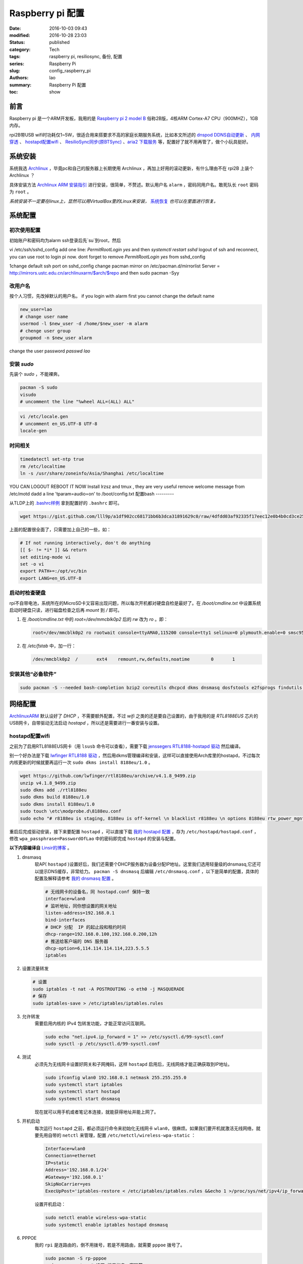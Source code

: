 Raspberry pi 配置
#################
:date: 2016-10-03 09:43
:modified: 2016-10-28 23:03
:status: published
:category: Tech
:tags: raspberry pi, resiliosync, 备份, 配置
:series: Raspberry Pi
:slug: config_raspberry_pi
:authors: lao
:summary: Raspberry Pi 配置
:toc: show

前言
====

Raspberry pi 是一个ARM开发板，我用的是 `Raspberry pi 2 model B`_ 俗称2B版，4核ARM Cortex-A7 CPU（900MHZ），1GB内存。

rpi2B带USB wifi时功耗仅1~5W，很适合用来搭要求不高的家庭长期服务系统，比如本文所述的 `dnspod DDNS自动更新`_ 、 `内网穿透`_ 、 `hostapd配置wifi`_ 、 `ResilioSync同步(原BTSync)`_ 、`aria2 下载服务`_ 等，配置好了就不用再管了，做个小玩具挺好。


系统安装
========

系统我选 Archlinux_ ，毕竟pc和自己的服务器上长期使用 Archlinux ，再加上好用的滚动更新，有什么理由不在 rpi2B 上装个 Archlinux ？

具体安装方法 `Archlinux ARM 安装指引`_ 进行安装，很简单，不赘述。默认用户名 ``alarm`` ，密码同用户名。敢死队长 ``root`` 密码为 ``root`` 。

*系统安装不一定要在linux上，显然可以用VirtualBox里的Linux来安装，* 系统恢复_ *也可以在里面进行恢复。*

系统配置
========

初次使用配置
------------

初始账户和密码均为alarm
ssh登录后先`su`到root，然后

vi /etc/ssh/sshd_config
add one line: `PermitRootLogin yes`
and then `systemctl restart sshd`
logout of ssh and reconnect, you can use root to login pi now.
dont forget to remove `PermitRootLogin yes` from sshd_config

1\ change default ssh port on sshd_config
change pacman mirror on /etc/pacman.d/mirrorlist
Server = http://mirrors.ustc.edu.cn/archlinuxarm/$arch/$repo
and then sudo pacman -Syy

改用户名
---------

按个人习惯，先改掉默认的用户名。
if you login with alarm first you cannot change the default name

.. code-block:: bash

    new_user=lao
    # change user name
    usermod -l $new_user -d /home/$new_user -m alarm
    # chenge user group
    groupmod -n $new_user alarm

change the user password
`passwd lao`

安装 `sudo`
-----------

先装个 `sudo` ，不能裸奔。

.. code-block:: bash

    pacman -S sudo
    visudo
    # uncomment the line "%wheel ALL=(ALL) ALL"

.. code-block:: bash

    vi /etc/locale.gen
    # uncomment en_US.UTF-8 UTF-8
    locale-gen

时间相关
---------

.. code-block:: bash

    timedatectl set-ntp true
    rm /etc/localtime
    ln -s /usr/share/zoneinfo/Asia/Shanghai /etc/localtime

YOU CAN LOGOUT REBOOT IT NOW
Install lrzsz and tmux , they are very useful
remove welcome message from /etc/motd
dadd a line 'tparam=audio=on' to /boot/config.txt
配置bash
---------

从TLDP上的 `.bashrc样例`_ 拿到配置好的 ``.bashrc`` 即可。

.. code-block:: bash

   wget https://gist.github.com/lll9p/a1df902cc68171bb6b3dca31891629c0/raw/4dfdd03af92335f17eec12e0b4b0cd3ce2584eaf/.bash .bashrc

上面的配置很全面了，只需要加上自己的一些，如：

.. code-block:: bash

    # If not running interactively, don't do anything
    [[ $- != *i* ]] && return
    set editing-mode vi
    set -o vi
    export PATH+=:/opt/vc/bin
    export LANG=en_US.UTF-8

启动时检查硬盘
---------------

rpi不自带电池，系统所在的MicroSD卡又容易出现问题，所以每次开机都对硬盘自检是最好了。在 `/boot/cmdline.txt` 中设置系统启动时硬盘只读，进行磁盘检查之后再 `mount` 到 `/` 即可。

#. 在 `/boot/cmdline.txt` 中的 `root=/dev/mmcblk0p2` 后的 `rw` 改为 `ro` 。即：

   .. code-block:: console

       root=/dev/mmcblk0p2 ro rootwait console=ttyAMA0,115200 console=tty1 selinux=0 plymouth.enable=0 smsc95xx.turbo_mode=N dwc_otg.lpm_enable=0 kgdboc=ttyAMA0,115200 elevator=noop

#. 在 `/etc/fstab` 中，加一行：

   .. code-block:: console

        /dev/mmcblk0p2  /       ext4    remount,rw,defaults,noatime        0       1

安装其他“必备软件”
-------------------

.. code-block:: console

    sudo pacman -S --needed bash-completion bzip2 coreutils dhcpcd dkms dnsmasq dosfstools e2fsprogs findutils gawk gcc gcc-libs gzip hostapd less lrzsz p7zip rp-pppoe sudo sysfsutils tmux unzip vim watchdog wireless_tools wiringpi wpa_supplicant alsa-firmware alsa-utils aria2 cblas dkms dnsmasq hdf5 hdparm lapack moc rng-tools samba wget which wqy-zenhei mldonkey


网络配置
========

`ArchlinuxARM`_ 默认设好了 `DHCP` ，不需要额外配置，不过 `wifi` 之类的还是要自己设置的，由于我用的是 `RTL8188EUS` 芯片的USB网卡，自带驱动无法启动 `hostapd` ，所以还是需要进行一番安装与设置。

hostapd配置wifi
----------------

之前为了启用RTL8188EUS网卡（用 ``lsusb`` 命令可以查看），需要下载 `jenssegers RTL8188-hostapd 驱动`_ 然后编译。

别一个好办法是下载 `lwfinger RTL8188 驱动`_ ，然后用dkms管理编译和安装，这样可以直接使用Arch库里的hostapd，不过每次内核更新的时候就要再运行一次 ``sudo dkms install 8188eu/1.0`` 。

.. code-block:: bash

    wget https://github.com/lwfinger/rtl8188eu/archive/v4.1.8_9499.zip
    unzip v4.1.8_9499.zip
    sudo dkms add ./rtl8188eu
    sudo dkms build 8188eu/1.0
    sudo dkms install 8188eu/1.0
    sudo touch \etc\modprobe.d\8188eu.conf
    sudo echo "# r8188eu is staging, 8188eu is off-kernel \n blacklist r8188eu \n options 8188eu rtw_power_mgnt=0 rtw_enusbss=0" > \etc\modprobe.d\8188eu.conf


重启后完成驱动安装，接下来要配置 ``hostapd`` ，可以直接下载 `我的 hostapd 配置`_ ，存为 ``/etc/hostapd/hostapd.conf`` ，修改 ``wpa_passphrase=PasswordOfLao`` 中的密码即完成 ``hostapd`` 的安装与配置。

**以下内容编译自** `Linsir的博客`_ 。

#. dnsmasq
    软AP( ``hostapd`` )设置好后，我们还需要个DHCP服务器为设备分配IP地址。这里我们选用轻量级的dnsmasq,它还可以提示DNS缓存，非常给力。
    ``pacman -S dnsmasq`` 后编辑 ``/etc/dnsmasq.conf`` ，以下是简单的配置，具体的配置及解释请参考 `我的 dnsmasq 配置`_ 。

    .. code-block:: config

       # 无线网卡的设备名，同 hostapd.conf 保持一致
       interface=wlan0
       # 监听地址，同你想设置的网关地址
       listen-address=192.168.0.1
       bind-interfaces
       # DHCP 分配  IP 的起止段和租约时间
       dhcp-range=192.168.0.100,192.168.0.200,12h
       # 推送给客户端的 DNS 服务器
       dhcp-option=6,114.114.114.114,223.5.5.5
       iptables

#. 设置流量转发

   .. code-block:: console

       # 设置
       sudo iptables -t nat -A POSTROUTING -o eth0 -j MASQUERADE
       # 保存
       sudo iptables-save > /etc/iptables/iptables.rules

#. 允许转发
    需要启用内核的 IPv4 包转发功能，才能正常访问互联网。

    .. code-block:: console

         sudo echo "net.ipv4.ip_forward = 1" >> /etc/sysctl.d/99-sysctl.conf
         sudo sysctl -p /etc/sysctl.d/99-sysctl.conf

#. 测试
    必须先为无线网卡设置好网关和子网掩码，这样 ``hostapd`` 启用后，无线网络才能正确获取到IP地址。

    .. code-block:: console

         sudo ifconfig wlan0 192.168.0.1 netmask 255.255.255.0
         sudo systemctl start iptables
         sudo systemctl start hostapd
         sudo systemctl start dnsmasq

    现在就可以用手机或者笔记本连接，就能获得地址并能上网了。

#. 开机启动
    每次运行 ``hostapd`` 之前，都必须运行命令来初始化无线网卡 ``wlan0``，很麻烦。如果我们要开机就激活无线网络，就要先用自带的 ``netctl`` 来管理，配置 ``/etc/netctl/wireless-wpa-static`` ：

    .. code-block:: config

      Interface=wlan0
      Connection=ethernet
      IP=static
      Address='192.168.0.1/24'
      #Gateway='192.168.0.1'
      SkipNoCarrier=yes
      ExecUpPost='iptables-restore < /etc/iptables/iptables.rules &&echo 1 >/proc/sys/net/ipv4/ip_forward'

    设置开机启动：

    .. code-block:: console

      sudo netctl enable wireless-wpa-static
      sudo systemctl enable iptables hostapd dnsmasq

#. PPPOE
    我的 ``rpi`` 是连路由的，倒不用拨号，若是不用路由，就需要 ``pppoe`` 拨号了。

    .. code-block:: console

      sudo pacman -S rp-pppoe
      sudo pppoe-setup # 设置 拨号帐户、密码等
      sudo systemctl enable adsl

#. iptables
    我们需要再次配置 iptables，让网络流量得以穿透 PPPOE 隧道。

    .. code-block:: console

        sudo iptables -t nat -A POSTROUTING -o ppp0 -j MASQUERADE
        sudo iptables-save > /etc/iptables/iptables.rules

最后重启，一个无线路由器就成功了。Enjoy it.

dnspod DDNS自动更新
-------------------

请参考 `ddns自动更新`_ 。

内网穿透
-------------

有时候公司内网需要在外访问，这时最好用的就是内网穿透工具了，这里推荐 `frp`_ ，`ngrok`_ 也可用 。

frp
....

`frp`_ 是一个开源的网罗穿透工具，下载 `linux_arm` 的release即可。

ngrok
.....

`ngrok`_ 是一个网络穿透的服务， ``ngrok 2`` 是收费服务，而 ``ngrok 1`` 则是开源的，我们可以使用 ``ngrok 1`` 。

``ngrok`` 需要编译，过程如下：

.. code-block:: console

    git clone https://github.com/inconshreveable/ngrok.git ngrok
    cd ngrok
    vim src/ngrok/log/logger.go
    # 第五行import中的 log 包，改为：log "github.com/keepeye/log4go"
    # 为根域名生成证书
    export NGROK_DOMAIN="laolilin.com"
    openssl genrsa -out rootCA.key 2048
    openssl req -x509 -new -nodes -key rootCA.key -subj "/CN=$NGROK_DOMAIN" -days 5000 -out rootCA.pem
    openssl genrsa -out device.key 2048
    openssl req -new -key device.key -subj "/CN=$NGROK_DOMAIN" -out device.csr
    openssl x509 -req -in device.csr -CA rootCA.pem -CAkey rootCA.key -CAcreateserial -out device.crt -days 5000
    yes | cp rootCA.pem assets/client/tls/ngrokroot.crt
    yes | cp device.crt assets/server/tls/snakeoil.crt
    yes | cp device.key assets/server/tls/snakeoil.key
    # 指定编译的环境变量: linux
    GOOS=linux GOARCH=amd64
    make release-server release-client
    # Raspberry pi
    GOOS=linux GOARCH=arm
    make release-server release-client
    # windows
    GOOS=windows GOARCH=386
    make release-server release-client

编译完成后在 ``./bin/`` 下找到 ``ngrokd`` 及 ``ngrok`` 。
 ``sudo cp ./bin/arm/{ngrokd,snakeoil.crt,snakeoil.key} /usr/local/sbin/`` ，然后开一个专用的ngrok用户，及专用 ``pid`` 文件。

.. code-block:: bash

   # add ngrok user without home dir and cannot login
   sudo useradd --shell /bin/nologin --no-create-home --user-group ngrok
   # create an empty ngrok directory on /var/run using systemd or ngrok cannot create pid file
   sudo echo 'd /var/run/rslsync 0755 ngrok ngrok' > /usr/lib/tmpfiles.d/ngrok.conf

另存下面的代码为 ``/usr/lib/systemd/system/ngrok-server.service`` ，并启用之： ``sudo systemctl enable ngrok-server``  。

.. code-block:: config
    #filepath:/usr/lib/systemd/system/ngrok-server.service
    [Unit]
    Description=ngrok-server
    After=network.target

    [Service]
    Type=simple
    User=ngrok
    Group=ngrok
    ExecStart=/usr/local/sbin/ngrokd -log-level="ERROR" -tlsKey=/usr/local/sbin/snakeoil.key -tlsCrt=/usr/local/sbin/snakeoil.crt -domain=laolilin.com -httpAddr=:8888 -httpsAddr=:8081
    PIDFile=/var/run/ngrok/ngrokd.pid
    Restart=always

    [Install]
    WantedBy=multi-user.target

把以下内容存为 ``ngrok.conf`` 。

.. code-block:: config

   server_addr: "rpi.laolilin.com:4443"
   trust_host_root_certs: false
   tunnels:
     jupyter:
       remote_port: 8889
       proto:
         tcp: "8889"
     rdp:
       remote_port: 9000
       proto:
         tcp: "3389"

最后，在内网电脑上执行命令： ``ngrok.exe -config=ngrok.conf start jupyter rdp`` （或放入 ``计划任务`` 中），即可在外网访问内网的 ``远程桌面`` 及 ``jupyter notebook`` 。

系统备份与恢复
==============

辛辛苦苦安装并配置好的系统因各种原因（比如 `我删过/`_ ）丢失或损坏，如果此时有一份备份，那是最好不过的了。

系统与配置备份
--------------

在这里我用 ``tar`` 命令来按日备份系统，并排除掉一些动态的系统目录。

当然了有时候并不用备份整个系统，只要备份修改过的配置文件即可，毕竟全系统备份很耗时。

+----------+--------+----------+
| 备份项目 | 全系统 | 仅配置   |
+----------+--------+----------+
| 耗时     | 2.5min | 20second |
+----------+--------+----------+

在 ``.bashrc`` 下加两句 ``alias`` 即可。

.. code-block:: bash

    alias backup_system="sudo tar --exclude=/{dev,lost+found,mnt,proc,run,sys,tmp,var/lib/pacman} --exclude=/home/python/{venv,PyNote,.cache,.viminfo,.theano,.ipython,.local} --exclude=/home/user/{.cache,.vimtmp,moc,.config/cmus} --exclude=/home/git/repos --xattrs -cpzf /mnt/MHDD/system_backup/backup-`date +%Y-%m-%d`.tgz /"
    alias backup_system_config="sudo tar --xattrs -cpzf /mnt/MHDD/system_backup/backup-config-`date +%Y-%m-%d`.tgz \
        /boot/{cmdline.txt,config.txt} \
        /etc/{conf.d/,hostapd/,iptables/,modprobe.d/,modules-load.d/,netctl/{pppoe,wireless-wpa-static},pacman.d/mirrorlist,ppp/{ip-up.d/01-dynamicIP.sh,chap-secrets,pap-secrets,pppoe.conf},rslsync/,ssh/,systemd/user/aria2.service,sysctl.d/,samba/,wpa_supplicant/,dhcpcd.conf,dhcpcd.duid,dnsmasq.conf,fstab,group,group-,gshadow,gshadow-,hostname,locale.gen,pacman.conf,passwd,passwd-,resolv.conf,shadow,shadow-,sudoers,watchdog.conf} \
        /home/{user/{.config/aria2,.ssh,.vim,.bashrc,.toprc,.vimrc},git/{.ssh,.bashrc},python/{.config/matplotlib/,.jupyter/,.bashrc}} \
        /root/{.gnupg/,.bashrc} \
        /usr/{lib/{systemd/system/{hdparm.service,rslsync.service,ddns-update.service,ddns-update.timer,dnsmasq.service,hostapd.service,jupyter-notebook.service,ngrok-server.service,watchdog.service},tmpfiles.d/{rslsync.conf,jupyter.conf,ngrok.conf}},local/sbin/{ddns_dnspod.py,forward-ssh.sh,ngrokd,snakeoil.crt,snakeoil.key,start-jupyter-notebook}}"

系统恢复
--------

解压很简单，只要一行即可，需要注意的是，若要还原整个系统，需要把 ``/boot`` mount进“根目录里”。

.. code-block:: bash

   mkdir boot root
   sudo mount /dev/sdx1 root
   sudo mount /dev/sdx2 root/boot
   tar xvpfz backup.tgz -C root

ResilioSync同步(原BTSync)
=========================

ResilioSync_ （以下简称rslsync），也就是改名前的BTSync，基于BitTorrent协议的文件分享系统。可以用pi+rslsync来做同步服务器，我把PC上的Dropbox文件夹放rslsync中同步，实现双重备份，经一年多的使用，挺稳定的。

下载resiliosync并解压
----------------------

在Pi上插一个1.5T的移动硬盘，以下步骤可使用它来做Resiliosync的硬盘。

.. code-block:: bash

   # download & extract Resiliosync
   wget https://download-cdn.resilio.com/stable/linux-armhf/resilio-sync_armhf.tar.gz
   tar xvzf resilio-sync_armhf.tar.gz
   sudo mv rslsync /usr/local/sbin
   # mount the mobile hard disk drive
   # replace sdx with your real device name
   sudo mount /dev/sdx /mnt/MHDD

创建rslsync用户及相关配置
-------------------------

开一个专用的rslsync用户对于系统控制很有好处，可以将rslsync与其他用户隔离开来，下面的代码将创建一个 **无家目录** 且 **不能登录** 的 ``rslsync`` 用户。

.. code-block:: bash

   # add rslsync user without home dir and cannot login
   sudo useradd --shell /bin/nologin --no-create-home --user-group rslsync
   # create an empty rslsync directory on /var/run using systemd or rslsync cannot create pid file
   echo 'd /var/run/rslsync 0755 rslsync rslsync' | sudo tee /usr/lib/tmpfiles.d/rslsync.conf
   # make config file path and dump sample config to it
   sudo mkdir /etc/rslsync/
   rslsync --dump-sample-config | sudo tee /etc/rslsync/config.json

编辑 ``config.json`` ,把 ``"storage_path"`` 设成 ``"/mnt/MHDD/.sync"`` ，``"pid_file"`` 设为 ``"/var/run/rslsync/rslsync.pid"`` 。
开机启动rslsync，编辑 ``/usr/lib/systemd/system/rslsync.service`` ，为方便其他用户能读写同步的文件，需要对rslsync的umask进行设置 ``0002`` 。

.. code-block:: bash

    [Unit]
    Description=Resilio Sync
    After=mnt-MHDD.mount
    After=systemd-fsck@.service

    [Service]
    Type=forking
    User=rslsync
    Group=rslsync
    UMask=0002
    PIDFile=/var/run/rslsync/rslsync.pid
    ExecStart=/usr/local/sbin/rslsync --config /etc/rslsync/config.json
    Restart=on-abort

    [Install]
    WantedBy=multi-user.target

然后 ``sudo systemctl enable rslsync`` 即可。

aria2 下载服务
===============

#. 安装 ``aria2`` ：
   直接从 ``pacman`` 安装即可，顺手创建配置文件。

   .. code-block:: console

        sudo pacman -S aria2
        mkdir -p .config/aria2 && cd $_
        touch session.lock aria2.conf

   编辑 ``aria2.conf`` ，输入以下配置，注意把 `MYSECRET` 改成自己的token，以后在 `百度网盘导出`_ 及 `迅雷离线导出`_ 里，设置jsonrpc为 `http://token:MYSECRET@aria2server.com:6800/jsonrpc`` 即可顺利使用。

   .. code-block:: config

       # 基本配置
       # 下载目录
       dir=/mnt/DISKOFLAO/Downloads
       # 下载从这个文件中找到的urls, 需自己建立这个文件
       # touch /home/pi/.aria2/aria2.session
       input-file=/home/lao/.config/aria2/session.lock
       # 最大同时下载任务数，默认 5
       #max-concurrent-downloads=5
       # 断点续传，只适用于 HTTP(S)/FTP
       continue=true
       log-level=error
       # HTTP/FTP 配置
       # 关闭连接如果下载速度等于或低于这个值，默认 0
       #lowest-speed-limit=0
       # 对于每个下载在同一个服务器上的连接数，默认 1
       max-connection-per-server=5
       # 每个文件最小分片大小，例如文件 20M，设置 size 为 10M, 则用2个连接下载，默认 20M
       #min-split-size=10M
       # 下载一个文件的连接数，默认 5
       #split=5
       # BT 特殊配置
       # 启用本地节点查找，默认 false
       bt-enable-lpd=true
       # 指定最大文件数对于每个 bt 下载，默认 100
       #bt-max-open-files=100
       # 单种子最大连接数，默认 55
       #bt-max-peers=55
       # 设置最低的加密级别，可选全连接加密 arc4，默认是头加密 plain
       #bt-min-crypto-level=plain
       # 总是使用 obfuscation handshake，防迅雷必备，默认 false
       bt-require-crypto=true
       # 如果下载的是种子文件则自动解析并下载，默认 true
       #follow-torrent=true
       # 为 BT 下载设置 TCP 端口号，确保开放这些端口，默认 6881-6999
       listen-port=65298
       #Set UDP listening port used by DHT(IPv4, IPv6) and UDP tracker
       dht-listen-port=65298
       # 整体上传速度限制，0 表示不限制，默认 0
       #max-overall-upload-limit=0
       # 每个下载上传速度限制，默认 0
       #max-upload-limit=0
       # 种子分享率大于1, 则停止做种，默认 1.0
       #seed-ratio=1
       # 做种时间大于2小时，则停止做种
       seed-time=120
       # RPC 配置
       # 开启 JSON-RPC/XML-RPC 服务，默认 false
       enable-rpc=true
       # 允许所有来源，web 界面跨域权限需要，默认 false
       rpc-allow-origin-all=true
       # 允许外部访问，默认 false
       rpc-listen-all=true
       # rpc 端口，默认 6800
       rpc-listen-port=6800
       # 设置最大的 JSON-RPC/XML-RPC 请求大小，默认 2M
       #rpc-max-request-size=2M
       # rpc 密码，可不设置
       #rpc-passwd=raspberry
       # 做种时间大于2小时，则停止做种
       seed-time=120
       # RPC 配置
       # 开启 JSON-RPC/XML-RPC 服务，默认 false
       enable-rpc=true
       # 允许所有来源，web 界面跨域权限需要，默认 false
       rpc-allow-origin-all=true
       # 允许外部访问，默认 false
       rpc-listen-all=true
       # rpc 端口，默认 6800rpc-listen-port=6800
       # 设置最大的 JSON-RPC/XML-RPC 请求大小，默认 2M
       #rpc-max-request-size=2M
       # rpc 密码，可不设置
       #rpc-passwd=raspberry
       # rpc 用户名，可不设置
       #rpc-user=aria2pi
       rpc-secret=MYSECRET
       # 高级配置
       # This is useful if you have to use broken DNS and
       # want to avoid terribly slow AAAA record lookup.
       # 默认 false
       disable-ipv6=true
       # 指定文件分配方法，预分配能有效降低文件碎片，提高磁盘性能，缺点是预分配时间稍长
       # 如果使用新的文件系统，例如 ext4 (with extents support), btrfs, xfs or NTFS(MinGW build only), falloc 是最好的选择
       # 如果设置为 none，那么不预先分配文件空间，默认 prealloc
       file-allocation=prealloc
       # 整体下载速度限制，默认 0
       #max-overall-download-limit=0
       # 每个下载下载速度限制，默认 0
       #max-download-limit=0
       # 保存错误或者未完成的下载到这个文件
       # 和基本配置中的 input-file 一起使用，那么重启后仍可继续下载
       save-session=/home/lao/.config/aria2/session.lock
       # 每5分钟自动保存错误或未完成的下载，如果为 0, 只有 aria2 正常退出才回保存，默认 0
       save-session-interval=300
       # 若要用于 PT 下载，需另外的配置，这里没写

#. 开机启动
    ``aria2`` 开机启动很简单，把以下代码存为 ``/etc/systemd/user/aria2.service`` ，然后 ``systemctl enable aria2.service --user`` ，即可。

   .. code-block:: config

       [Unit]
       Description=Aria2 Service
       After=mnt-MHDD.mount
       After=systemd-fsck@.service
       After=network.target

       [Service]
       Type=simple
       User=lao
       Group=lao
       UMask=0002
       PIDFile=/home/lao/.config/aria2/aria2.pid
       ExecStart=/usr/bin/aria2c --check-certificate=false --enable-rpc=true --rpc-listen-all=true --rpc-allow-origin-all=true --rpc-secret=passwd --save-session /home/lao/.config/aria2/session.lock --input-file /home/lao/.config/aria2/session.lock --conf-path=/home/lao/.config/aria2/aria2.conf
       Restart=on-abort

       [Install]
       WantedBy=multi-user.target

mldonkey 安装

samba 安装
smbpasswd -a lao

.. _Archlinux: https://www.archlinux.org
.. _`Archlinux ARM 安装指引`: https://archlinuxarm.org/platforms/armv7/broadcom/raspberry-pi-2
.. _`Raspberry pi 2 model B`: https://www.raspberrypi.org/products/raspberry-pi-2-model-b/
.. _`.bashrc样例`: http://www.tldp.org/LDP/abs/html/sample-bashrc.html
.. _`我删过/`: https://www.v2ex.com/t/309375
.. _`ArchlinuxARM`: https://archlinuxarm.org/
.. _`jenssegers RTL8188-hostapd 驱动`: https://github.com/jenssegers/RTL8188-hostapd
.. _`lwfinger RTL8188 驱动`: https://github.com/lwfinger/rtl8188eu/tree/v4.1.8_9499
.. _`我的 hostapd 配置`: https://gist.github.com/lll9p/907acbb39c1f4a08f2e0b5aa7a80bede
.. _`我的 dnsmasq 配置`: https://gist.github.com/lll9p/2cdf7e27a663fd5c615d6fc49ca511a8
.. _`ddns自动更新`: //blog.laolilin.com/posts/2016/10/dnspod_ddns_auto_update.html
.. _`Linsir的博客`: https://linsir.org/post/Raspberry_Pi_Wifi_Router
.. _ResilioSync: https://www.resilio.com/
.. _`ngrok`: http://www.ngrok.com
.. _`frp`: https://github.com/fatedier/frp
.. _`百度网盘导出`: https://github.com/acgotaku/BaiduExporter
.. _`迅雷离线导出`: https://github.com/binux/ThunderLixianExporter
